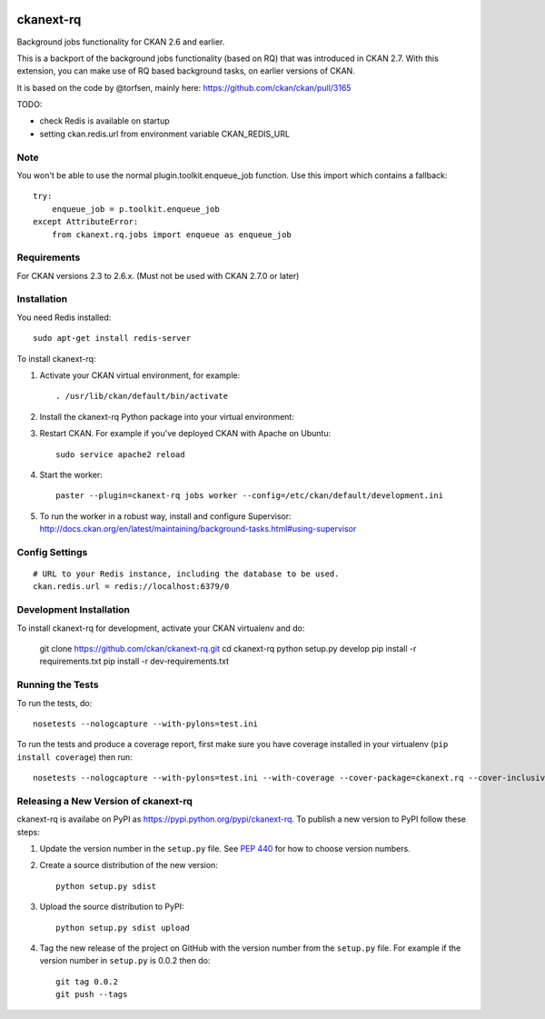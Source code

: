 .. You should enable this project on travis-ci.org and coveralls.io to make
   these badges work. The necessary Travis and Coverage config files have been
   generated for you.

.. .. image:: https://travis-ci.org/ckan/ckanext-rq.svg?branch=master
..     :target: https://travis-ci.org/ckan/ckanext-rq

.. .. image:: https://coveralls.io/repos/ckan/ckanext-rq/badge.svg
..   :target: https://coveralls.io/r/ckan/ckanext-rq

.. image:: https://img.shields.io/pypi/v/ckanext-rq.svg
    :target: https://pypi.python.org/pypi/ckanext-rq/
    :alt: Latest Version

.. image:: https://img.shields.io/pypi/pyversions/ckanext-rq.svg
    :target: https://pypi.python.org/pypi/ckanext-rq/
    :alt: Supported Python versions

.. image:: https://img.shields.io/pypi/status/ckanext-rq.svg
    :target: https://pypi.python.org/pypi/ckanext-rq/
    :alt: Development Status

.. image:: https://img.shields.io/pypi/l/ckanext-rq.svg
    :target: https://pypi.python.org/pypi/ckanext-rq/
    :alt: License

=============
ckanext-rq
=============

Background jobs functionality for CKAN 2.6 and earlier.

This is a backport of the background jobs functionality (based on RQ) that was introduced in CKAN 2.7. With this extension, you can make use of RQ based background tasks, on earlier versions of CKAN.

It is based on the code by @torfsen, mainly here: https://github.com/ckan/ckan/pull/3165

TODO:

* check Redis is available on startup
* setting ckan.redis.url from environment variable CKAN_REDIS_URL

----
Note
----

You won't be able to use the normal plugin.toolkit.enqueue_job function. Use
this import which contains a fallback::

    try:
        enqueue_job = p.toolkit.enqueue_job
    except AttributeError:
        from ckanext.rq.jobs import enqueue as enqueue_job

------------
Requirements
------------

For CKAN versions 2.3 to 2.6.x. (Must not be used with CKAN 2.7.0 or later)

------------
Installation
------------

You need Redis installed::

    sudo apt-get install redis-server

To install ckanext-rq:

1. Activate your CKAN virtual environment, for example::

     . /usr/lib/ckan/default/bin/activate

2. Install the ckanext-rq Python package into your virtual environment::

..     pip install ckanext-rq
     pip install git+https://github.com/ckan/ckanext-rq.git

.. 3. Add ``rq`` to the ``ckan.plugins`` setting in your CKAN
..    config file (by default the config file is located at
..    ``/etc/ckan/default/production.ini``).

3. Restart CKAN. For example if you've deployed CKAN with Apache on Ubuntu::

     sudo service apache2 reload

4. Start the worker::

     paster --plugin=ckanext-rq jobs worker --config=/etc/ckan/default/development.ini

5. To run the worker in a robust way, install and configure Supervisor: http://docs.ckan.org/en/latest/maintaining/background-tasks.html#using-supervisor

---------------
Config Settings
---------------

::

    # URL to your Redis instance, including the database to be used.
    ckan.redis.url = redis://localhost:6379/0


------------------------
Development Installation
------------------------

To install ckanext-rq for development, activate your CKAN virtualenv and
do:

    git clone https://github.com/ckan/ckanext-rq.git
    cd ckanext-rq
    python setup.py develop
    pip install -r requirements.txt
    pip install -r dev-requirements.txt


-----------------
Running the Tests
-----------------

To run the tests, do::

    nosetests --nologcapture --with-pylons=test.ini

To run the tests and produce a coverage report, first make sure you have
coverage installed in your virtualenv (``pip install coverage``) then run::

    nosetests --nologcapture --with-pylons=test.ini --with-coverage --cover-package=ckanext.rq --cover-inclusive --cover-erase --cover-tests


----------------------------------------
Releasing a New Version of ckanext-rq
----------------------------------------

ckanext-rq is availabe on PyPI as https://pypi.python.org/pypi/ckanext-rq.
To publish a new version to PyPI follow these steps:

1. Update the version number in the ``setup.py`` file.
   See `PEP 440 <http://legacy.python.org/dev/peps/pep-0440/#public-version-identifiers>`_
   for how to choose version numbers.

2. Create a source distribution of the new version::

     python setup.py sdist

3. Upload the source distribution to PyPI::

     python setup.py sdist upload

4. Tag the new release of the project on GitHub with the version number from
   the ``setup.py`` file. For example if the version number in ``setup.py`` is
   0.0.2 then do::

       git tag 0.0.2
       git push --tags
